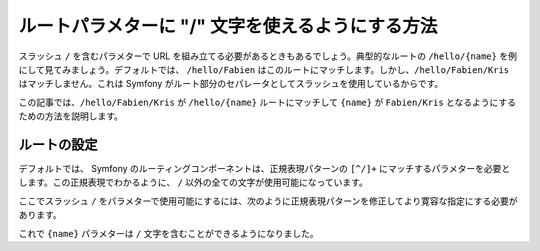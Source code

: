 .. index::
   single: Routing; Allow / in route parameter

ルートパラメターに "/" 文字を使えるようにする方法
=================================================

スラッシュ ``/`` を含むパラメターで URL を組み立てる必要があるときもあるでしょう。典型的なルートの ``/hello/{name}`` を例にして見てみましょう。デフォルトでは、 ``/hello/Fabien`` はこのルートにマッチします。しかし、\ ``/hello/Fabien/Kris`` はマッチしません。これは Symfony がルート部分のセパレータとしてスラッシュを使用しているからです。

この記事では、\ ``/hello/Fabien/Kris`` が ``/hello/{name}`` ルートにマッチして ``{name}`` が ``Fabien/Kris`` となるようにするための方法を説明します。

ルートの設定
------------

デフォルトでは、 Symfony のルーティングコンポーネントは、正規表現パターンの ``[^/]+`` にマッチするパラメターを必要とします。この正規表現でわかるように、 ``/`` 以外の全ての文字が使用可能になっています。

ここでスラッシュ ``/`` をパラメターで使用可能にするには、次のように正規表現パターンを修正してより寛容な指定にする必要があります。

.. configuration-block::

    .. code-block:: yaml

        _hello:
            pattern: /hello/{name}
            defaults: { _controller: AcmeDemoBundle:Demo:hello }
            requirements:
                name: ".+"

    .. code-block:: xml

        <?xml version="1.0" encoding="UTF-8" ?>

        <routes xmlns="http://symfony.com/schema/routing"
            xmlns:xsi="http://www.w3.org/2001/XMLSchema-instance"
            xsi:schemaLocation="http://symfony.com/schema/routing http://symfony.com/schema/routing/routing-1.0.xsd">

            <route id="_hello" pattern="/hello/{name}">
                <default key="_controller">AcmeDemoBundle:Demo:hello</default>
                <requirement key="name">.+</requirement>
            </route>
        </routes>

    .. code-block:: php

        use Symfony\Component\Routing\RouteCollection;
        use Symfony\Component\Routing\Route;

        $collection = new RouteCollection();
        $collection->add('_hello', new Route('/hello/{name}', array(
            '_controller' => 'AcmeDemoBundle:Demo:hello',
        ), array(
            'name' => '.+',
        )));

        return $collection;

    .. code-block:: php-annotations

        use Sensio\Bundle\FrameworkExtraBundle\Configuration\Route;

        class DemoController
        {
            /**
             * @Route("/hello/{name}", name="_hello", requirements={"name" = ".+"})
             */
            public function helloAction($name)
            {
                // ...
            }
        }

これで ``{name}`` パラメターは ``/`` 文字を含むことができるようになりました。

.. 2011/10/24 ganchiku d4cee249baa41c03d940b8bf16511de686dea920

